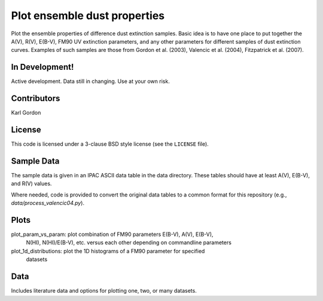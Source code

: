 Plot ensemble dust properties
=============================

Plot the ensemble properties of difference dust extinction samples.
Basic idea is to have one place to put together the A(V), R(V), E(B-V),
FM90 UV extinction parameters, and any other parameters for different
samples of dust extinction curves.  Examples of such samples are those
from Gordon et al. (2003), Valencic et al. (2004), Fitzpatrick et al. (2007).

In Development!
---------------

Active development.
Data still in changing.
Use at your own risk.

Contributors
------------
Karl Gordon

License
-------

This code is licensed under a 3-clause BSD style license (see the
``LICENSE`` file).

Sample Data
-----------

The sample data is given in an IPAC ASCII data table in the data directory.
These tables should have at least A(V), E(B-V), and R(V) values.

Where needed, code is provided to convert the original data tables to a common
format for this repository (e.g., `data/process_valencic04.py`).

Plots
-----

plot_param_vs_param: plot combination of FM90 parameters E(B-V), A(V), E(B-V),
  N(HI), N(HI)/E(B-V), etc. versus each other depending on commandline parameters

plot_1d_distributions: plot the 1D histograms of a FM90 parameter for specified
  datasets

Data
----

Includes literature data and options for plotting one, two, or many datasets.
